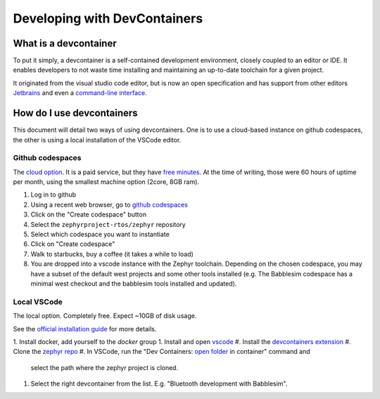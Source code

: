 .. _devcontainer:

Developing with DevContainers
#############################

What is a devcontainer
**********************

To put it simply, a devcontainer is a self-contained development environment, closely coupled to an editor or IDE. It enables developers to not waste time installing and maintaining an up-to-date toolchain for a given project.

It originated from the visual studio code editor, but is now an open specification and has support from other editors `Jetbrains`_ and even a `command-line interface`_.

How do I use devcontainers
**************************

This document will detail two ways of using devcontainers. One is to use a
cloud-based instance on github codespaces, the other is using a local
installation of the VSCode editor.

Github codespaces
=================

The `cloud option`_. It is a paid service, but they have `free minutes`_. At the
time of writing, those were 60 hours of uptime per month, using the smallest
machine option (2core, 8GB ram).

1. Log in to github
#. Using a recent web browser, go to `github codespaces`_
#. Click on the "Create codespace" button
#. Select the ``zephyrproject-rtos/zephyr`` repository
#. Select which codespace you want to instantiate
#. Click on "Create codespace"
#. Walk to starbucks, buy a coffee (it takes a while to load)
#. You are dropped into a vscode instance with the Zephyr toolchain. Depending
   on the chosen codespace, you may have a subset of the default west projects
   and some other tools installed (e.g. The Babblesim codespace has a minimal
   west checkout and the babblesim tools installed and updated).

Local VSCode
============

The local option. Completely free. Expect ~10GB of disk usage.

See the `official installation guide`_ for more details.

1. Install docker, add yourself to the `docker` group
1. Install and open `vscode`_
#. Install the `devcontainers extension`_
#. Clone the `zephyr repo`_
#. In VSCode, run the "Dev Containers: `open folder`_ in container" command and
   select the path where the zephyr project is cloned.
#. Select the right devcontainer from the list. E.g. "Bluetooth development with
   Babblesim".

.. _`Jetbrains`: https://stuff
.. _`command-line interface`: https://stuff
.. _`github codespaces`: https://github.com/codespaces
.. _`free minutes`: https://docs.github.com/en/billing/managing-billing-for-github-codespaces/about-billing-for-github-codespaces#monthly-included-storage-and-core-hours-for-personal-accounts
.. _`cloud option`: https://docs.github.com/en/codespaces/overview
.. _`devcontainers extension`: https://marketplace.visualstudio.com/items?itemName=ms-vscode-remote.remote-containers
.. _`vscode`: https://code.visualstudio.com/
.. _`zephyr repo`: https://github.com/zephyrproject-rtos/zephyr
.. _`official installation guide`: https://code.visualstudio.com/docs/devcontainers/containers#_installation
.. _`open folder`: https://code.visualstudio.com/docs/devcontainers/containers#_quick-start-open-an-existing-folder-in-a-container
